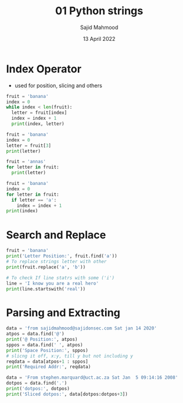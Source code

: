 #+title: 01 Python strings
#+description: Practice is done during 'Python Data Structures' class offered by University of Michigan of Week 1.
#+author: Sajid Mahmood
#+date: 13 April 2022

* Index Operator

- used for position, slicing and others

#+begin_src python  :results output
fruit = 'banana'
index = 0
while index < len(fruit):
  letter = fruit[index]
  index = index + 1
  print(index, letter)
#+end_src

#+RESULTS:
: 1 b
: 2 a
: 3 n
: 4 a
: 5 n
: 6 a


#+begin_src python  :results output
fruit = 'banana'
index = 0
letter = fruit[3]
print(letter)
#+end_src

#+RESULTS:
: a


#+begin_src python  :results output
fruit = 'annas'
for letter in fruit:
  print(letter)
#+end_src

#+RESULTS:
: a
: n
: n
: a
: s

#+begin_src python :results output
fruit = 'banana'
index = 0
for letter in fruit:
  if letter == 'a':
    index = index + 1
print(index)
#+end_src

#+RESULTS:
: 3

* Search and Replace

#+begin_src python :results output
fruit = 'banana'
print('Letter Position:', fruit.find('a'))
# To replace strings letter with other
print(fruit.replace('a', 'b'))

# To check If line statrs with some ('i')
line = 'I know you are a real hero'
print(line.startswith('real'))
#+end_src

#+RESULTS:
: Letter Position: 1
: bbnbnb
: False

* Parsing and Extracting

#+begin_src python :results output
data = 'from sajidmahmood@sajidonsec.com Sat jan 14 2020'
atpos = data.find('@')
print('@ Position:', atpos)
sppos = data.find(' ', atpos)
print('Space Position:', sppos)
# slicng it off, x:y, till y but not including y
reqdata = data[atpos+1 : sppos]
print('Required Addr:', reqdata)

data = 'From stephen.marquard@uct.ac.za Sat Jan  5 09:14:16 2008'
dotpos = data.find('.')
print('dotpos:', dotpos)
print('Sliced dotpos:', data[dotpos:dotpos+3])
#+end_src

#+RESULTS:
: @ Position: 17
: Space Position: 32
: Required Addr: sajidonsec.com
: dotpos: 12
: Sliced dotpos: .ma
